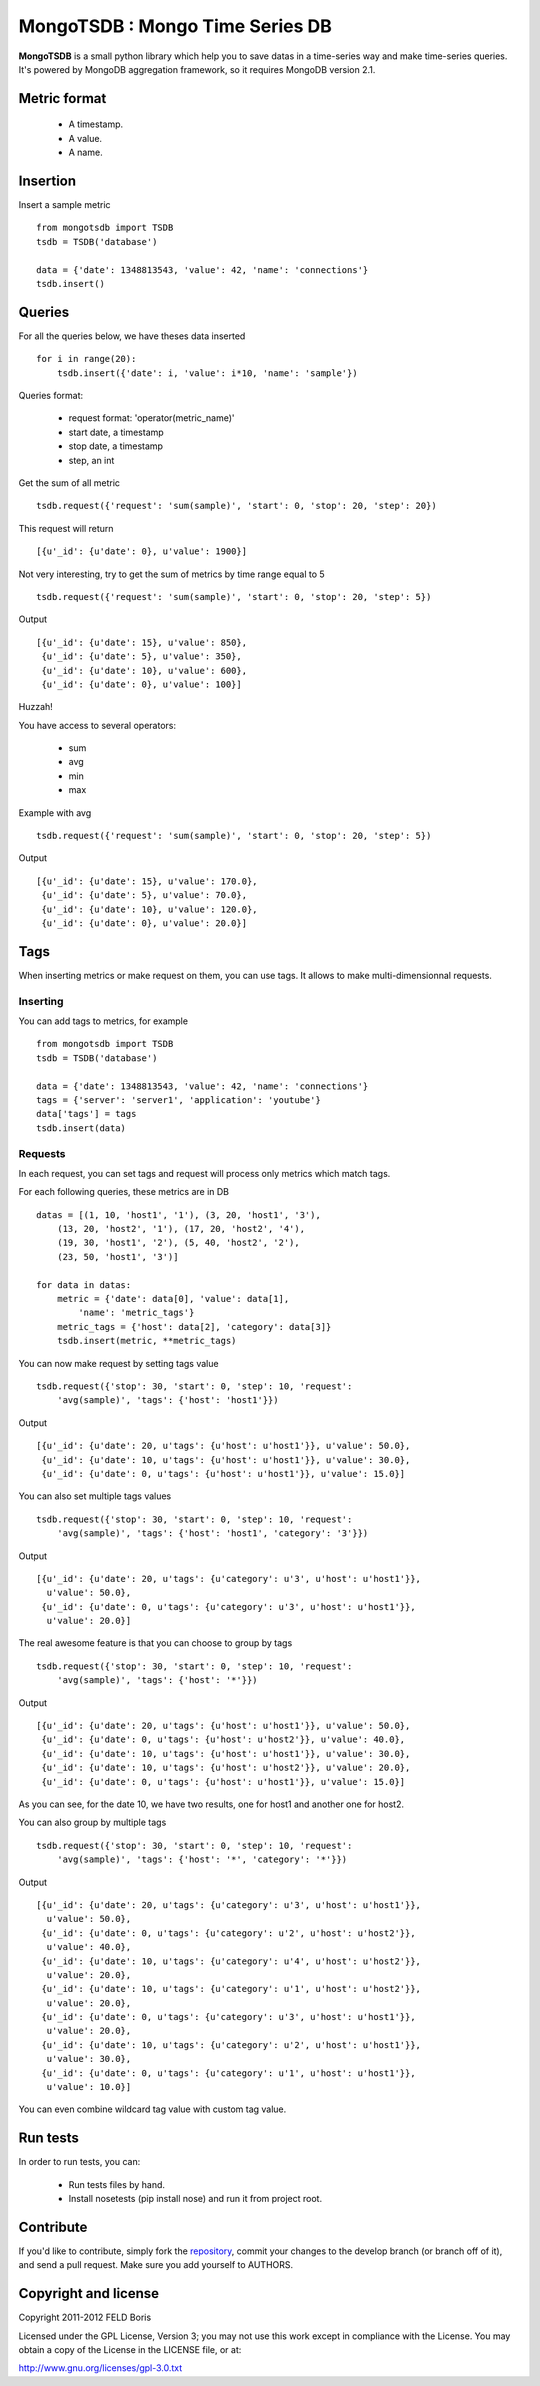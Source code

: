 MongoTSDB : Mongo Time Series DB
================================

**MongoTSDB** is a small python library which help you to save datas in a
time-series way and make time-series queries. It's powered by MongoDB
aggregation framework, so it requires MongoDB version 2.1.

Metric format
-------------

 - A timestamp.
 - A value.
 - A name.

Insertion
---------

Insert a sample metric ::

    from mongotsdb import TSDB
    tsdb = TSDB('database')

    data = {'date': 1348813543, 'value': 42, 'name': 'connections'}
    tsdb.insert()

Queries
-------

For all the queries below, we have theses data inserted ::

    for i in range(20):
        tsdb.insert({'date': i, 'value': i*10, 'name': 'sample'})

Queries format:

 - request format: 'operator(metric_name)'
 - start date, a timestamp
 - stop date, a timestamp
 - step, an int

Get the sum of all metric ::

    tsdb.request({'request': 'sum(sample)', 'start': 0, 'stop': 20, 'step': 20})

This request will return ::
    
    [{u'_id': {u'date': 0}, u'value': 1900}]

Not very interesting, try to get the sum of metrics by time range equal to 5 ::

    tsdb.request({'request': 'sum(sample)', 'start': 0, 'stop': 20, 'step': 5})

Output ::

    [{u'_id': {u'date': 15}, u'value': 850},
     {u'_id': {u'date': 5}, u'value': 350},
     {u'_id': {u'date': 10}, u'value': 600},
     {u'_id': {u'date': 0}, u'value': 100}]

Huzzah!

You have access to several operators:

 - sum
 - avg
 - min
 - max

Example with avg ::
  
    tsdb.request({'request': 'sum(sample)', 'start': 0, 'stop': 20, 'step': 5})

Output ::

    [{u'_id': {u'date': 15}, u'value': 170.0},
     {u'_id': {u'date': 5}, u'value': 70.0},
     {u'_id': {u'date': 10}, u'value': 120.0},
     {u'_id': {u'date': 0}, u'value': 20.0}]

Tags
----

When inserting metrics or make request on them, you can use tags. It allows to
make multi-dimensionnal requests.

Inserting
_________

You can add tags to metrics, for example ::

    from mongotsdb import TSDB
    tsdb = TSDB('database')

    data = {'date': 1348813543, 'value': 42, 'name': 'connections'}
    tags = {'server': 'server1', 'application': 'youtube'}
    data['tags'] = tags
    tsdb.insert(data)

Requests
________

In each request, you can set tags and request will process only metrics which
match tags.

For each following queries, these metrics are in DB ::

    datas = [(1, 10, 'host1', '1'), (3, 20, 'host1', '3'),
        (13, 20, 'host2', '1'), (17, 20, 'host2', '4'),
        (19, 30, 'host1', '2'), (5, 40, 'host2', '2'),
        (23, 50, 'host1', '3')]

    for data in datas:
        metric = {'date': data[0], 'value': data[1],
            'name': 'metric_tags'}
        metric_tags = {'host': data[2], 'category': data[3]}
        tsdb.insert(metric, **metric_tags)

You can now make request by setting tags value ::

    tsdb.request({'stop': 30, 'start': 0, 'step': 10, 'request':
        'avg(sample)', 'tags': {'host': 'host1'}})

Output ::

    [{u'_id': {u'date': 20, u'tags': {u'host': u'host1'}}, u'value': 50.0},
     {u'_id': {u'date': 10, u'tags': {u'host': u'host1'}}, u'value': 30.0},
     {u'_id': {u'date': 0, u'tags': {u'host': u'host1'}}, u'value': 15.0}]

You can also set multiple tags values ::

    tsdb.request({'stop': 30, 'start': 0, 'step': 10, 'request':
        'avg(sample)', 'tags': {'host': 'host1', 'category': '3'}})

Output ::

    [{u'_id': {u'date': 20, u'tags': {u'category': u'3', u'host': u'host1'}},
      u'value': 50.0},
     {u'_id': {u'date': 0, u'tags': {u'category': u'3', u'host': u'host1'}},
      u'value': 20.0}]

The real awesome feature is that you can choose to group by tags ::

    tsdb.request({'stop': 30, 'start': 0, 'step': 10, 'request':
        'avg(sample)', 'tags': {'host': '*'}})

Output ::

    [{u'_id': {u'date': 20, u'tags': {u'host': u'host1'}}, u'value': 50.0},
     {u'_id': {u'date': 0, u'tags': {u'host': u'host2'}}, u'value': 40.0},
     {u'_id': {u'date': 10, u'tags': {u'host': u'host1'}}, u'value': 30.0},
     {u'_id': {u'date': 10, u'tags': {u'host': u'host2'}}, u'value': 20.0},
     {u'_id': {u'date': 0, u'tags': {u'host': u'host1'}}, u'value': 15.0}]

As you can see, for the date 10, we have two results, one for host1 and another
one for host2.

You can also group by multiple tags ::

    tsdb.request({'stop': 30, 'start': 0, 'step': 10, 'request':
        'avg(sample)', 'tags': {'host': '*', 'category': '*'}})

Output ::

    [{u'_id': {u'date': 20, u'tags': {u'category': u'3', u'host': u'host1'}},
      u'value': 50.0},
     {u'_id': {u'date': 0, u'tags': {u'category': u'2', u'host': u'host2'}},
      u'value': 40.0},
     {u'_id': {u'date': 10, u'tags': {u'category': u'4', u'host': u'host2'}},
      u'value': 20.0},
     {u'_id': {u'date': 10, u'tags': {u'category': u'1', u'host': u'host2'}},
      u'value': 20.0},
     {u'_id': {u'date': 0, u'tags': {u'category': u'3', u'host': u'host1'}},
      u'value': 20.0},
     {u'_id': {u'date': 10, u'tags': {u'category': u'2', u'host': u'host1'}},
      u'value': 30.0},
     {u'_id': {u'date': 0, u'tags': {u'category': u'1', u'host': u'host1'}},
      u'value': 10.0}]

You can even combine wildcard tag value with custom tag value.

Run tests
---------

In order to run tests, you can:

 - Run tests files by hand.
 - Install nosetests (pip install nose) and run it from project root.

Contribute
----------

If you'd like to contribute, simply fork the `repository <https://github.com/Lothiraldan/MongoTSDB>`_, commit your changes to the develop branch (or branch off of it), and send a pull request. Make sure you add yourself to AUTHORS.

Copyright and license
---------------------

Copyright 2011-2012 FELD Boris

Licensed under the GPL License, Version 3;  you may not use this work except in compliance with the License. You may obtain a copy of the License in the LICENSE file, or at:

`http://www.gnu.org/licenses/gpl-3.0.txt 
<http://www.gnu.org/licenses/gpl-3.0.txt>`_

